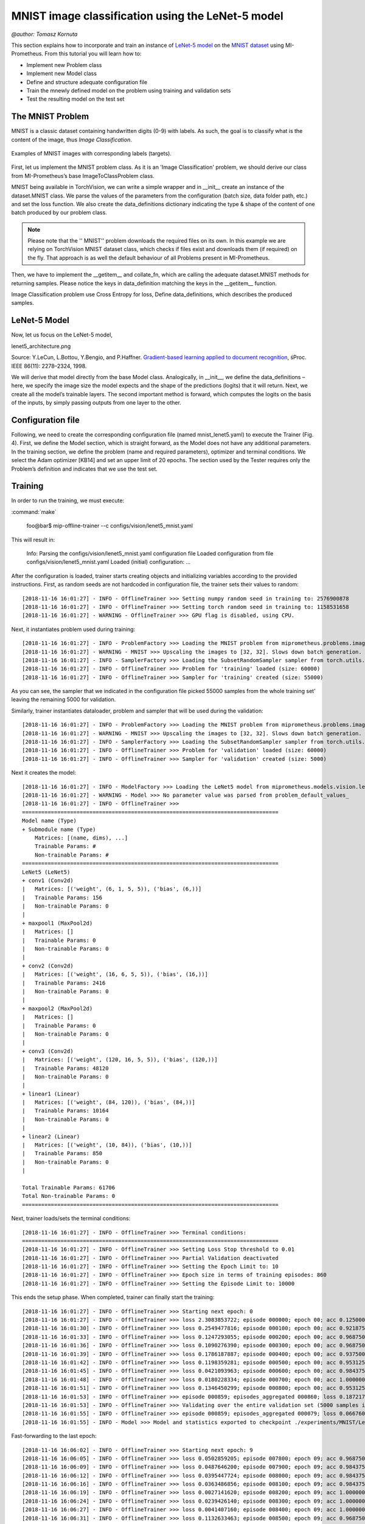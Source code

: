 MNIST image classification using the LeNet-5 model
==========================================================
`@author: Tomasz Kornuta`

This section explains how to incorporate and train an instance of `LeNet-5 model <http://yann.lecun.com/exdb/publis/pdf/lecun-01a.pdf>`_ on 
the `MNIST dataset  <http://yann.lecun.com/exdb/mnist/>`_ using MI-Prometheus. 
From this tutorial you will learn how to:

* Implement new Problem class
* Implement new Model class
* Define and structure adequate configuration file 
* Train the mnewly defined model on the problem using training and validation sets
* Test the resulting model on the test set 



The MNIST Problem
-------------

MNIST is a classic dataset containing handwritten digits (0-9) with labels.
As such, the goal is to classify what is the content of the image, thus *Image Classification*.

.. figure:: ../img/mnist_examples.png
    :figwidth: 100 %
    :align: center
    
    Examples of MNIST images with corresponding labels (targets).


First, let us implement the MNIST problem class.
As it is an 'Image Classification' problem, we should derive our class from MI-Prometheus’s 
base ImageToClassProblem class. 


MNIST being available in TorchVision, we can write a simple wrapper and in __init__ create an instance of the dataset.MNIST class. 
We parse the values of the parameters from the configuration (batch size, data folder path, etc.) and set the loss function.
We also create the data_definitions dictionary indicating the type & shape of the content of one batch produced by our problem class. 


.. note::
    Please note that the '' MNIST'' problem downloads the required files on its own. 
    In this example we are relying on TorchVision MNIST dataset class, which checks if files exist and downloads them (if required) on the fly.
    That approach is as well the default behaviour of all Problems present in MI-Prometheus.

.. seealso:: 
    There are many datasets that are simply to big and should be downloaded a'priori.
    MI-Prometheus facilitates that with `ProblemInitializer`, a helper application that loads the problem, instantiates it and uses problem's definition 
    to download all the files into the path indicated by the configuration file.
    Most problem have ''~/data/problem_name'' path by default, but it can be changed by setting ''data_dir'' variable in problem section of the configuration file.

Then, we have to implement the __getitem__ and collate_fn, which are calling the adequate dataset.MNIST methods for returning samples. 
Please notice the keys in data_definition matching the keys in the __getitem__ function.


.. Wraps call to \texttt{\_\_getitem\_\_} from TorchVision, returns data consistent with \texttt{data\_definitions},
.. Collates all elements using \texttt{data\_definitions},
.. \texttt{\_\_getitem\_\_} \& \texttt{collate\_fn} enable utilization of PyTorch DataLoader for multiprocessing.

Image Classification problem use Cross Entropy for loss,
Define data_definitions, which describes the produced samples.



LeNet-5 Model
-------------

Now, let us focus on the LeNet-5 model, 

lenet5_architecture.png



Source: Y.LeCun, L.Bottou, Y.Bengio, and P.Haffner. `Gradient-based learning applied to document recognition
<http://yann.lecun.com/exdb/publis/pdf/lecun-01a.pdf>`_, śProc. IEEE 86(11): 2278–2324, 1998. 


We will derive that model directly from the base Model class.
Analogically, in __init__, we define the data_definitions – here, we specify the image size the model expects and the shape of the predictions (logits) that it will return. 
Next, we create all the model’s trainable layers. The second important method is forward, which computes the logits on the basis of the inputs, by simply passing outputs from one layer to the other.




Configuration file
-------------------


Following, we need to create the corresponding configuration file (named mnist_lenet5.yaml) to execute the Trainer (Fig. 4). 
First, we define the Model section, which is straight forward, as the Model does not have any additional parameters. 
In the training section, we define the problem (name and required parameters), optimizer and terminal conditions. 
We select the Adam optimizer [KB14] and set an upper limit of 20 epochs. 
The section used by the Tester requires only the Problem’s definition and indicates that we use the test set.


Training
--------

In order to run the training, we must execute:

:command:`make`

    foo@bar$ mip-offline-trainer --c configs/vision/lenet5_mnist.yaml

This will result in:

    Info: Parsing the configs/vision/lenet5_mnist.yaml configuration file
    Loaded configuration from file configs/vision/lenet5_mnist.yaml
    Loaded (initial) configuration:
    ...

After the configuration is loaded, trainer starts creating objects and initializing variables according to the provided instructions.
First, as random seeds are not hardcoded in configuration file, the trainer sets their values to random::

    [2018-11-16 16:01:27] - INFO - OfflineTrainer >>> Setting numpy random seed in training to: 2576900878
    [2018-11-16 16:01:27] - INFO - OfflineTrainer >>> Setting torch random seed in training to: 1158531658
    [2018-11-16 16:01:27] - WARNING - OfflineTrainer >>> GPU flag is disabled, using CPU.

Next, it instantiates problem used during training::

    [2018-11-16 16:01:27] - INFO - ProblemFactory >>> Loading the MNIST problem from miprometheus.problems.image_to_class.mnist
    [2018-11-16 16:01:27] - WARNING - MNIST >>> Upscaling the images to [32, 32]. Slows down batch generation.
    [2018-11-16 16:01:27] - INFO - SamplerFactory >>> Loading the SubsetRandomSampler sampler from torch.utils.data.sampler
    [2018-11-16 16:01:27] - INFO - OfflineTrainer >>> Problem for 'training' loaded (size: 60000)
    [2018-11-16 16:01:27] - INFO - OfflineTrainer >>> Sampler for 'training' created (size: 55000)

As you can see, the sampler that we indicated in the configuration file picked 55000 samples from the whole training set' leaving the remaining 5000 for validation.

Similarly, trainer instantiates dataloader, problem and sampler that will be used during the validation::

    [2018-11-16 16:01:27] - INFO - ProblemFactory >>> Loading the MNIST problem from miprometheus.problems.image_to_class.mnist
    [2018-11-16 16:01:27] - WARNING - MNIST >>> Upscaling the images to [32, 32]. Slows down batch generation.
    [2018-11-16 16:01:27] - INFO - SamplerFactory >>> Loading the SubsetRandomSampler sampler from torch.utils.data.sampler
    [2018-11-16 16:01:27] - INFO - OfflineTrainer >>> Problem for 'validation' loaded (size: 60000)
    [2018-11-16 16:01:27] - INFO - OfflineTrainer >>> Sampler for 'validation' created (size: 5000)

Next it creates the model::

    [2018-11-16 16:01:27] - INFO - ModelFactory >>> Loading the LeNet5 model from miprometheus.models.vision.lenet5
    [2018-11-16 16:01:27] - WARNING - Model >>> No parameter value was parsed from problem_default_values_
    [2018-11-16 16:01:27] - INFO - OfflineTrainer >>>
    ================================================================================
    Model name (Type)
    + Submodule name (Type)
        Matrices: [(name, dims), ...]
        Trainable Params: #
        Non-trainable Params: #
    ================================================================================
    LeNet5 (LeNet5)
    + conv1 (Conv2d)
    |   Matrices: [('weight', (6, 1, 5, 5)), ('bias', (6,))]
    |   Trainable Params: 156
    |   Non-trainable Params: 0
    |
    + maxpool1 (MaxPool2d)
    |   Matrices: []
    |   Trainable Params: 0
    |   Non-trainable Params: 0
    |
    + conv2 (Conv2d)
    |   Matrices: [('weight', (16, 6, 5, 5)), ('bias', (16,))]
    |   Trainable Params: 2416
    |   Non-trainable Params: 0
    |
    + maxpool2 (MaxPool2d)
    |   Matrices: []
    |   Trainable Params: 0
    |   Non-trainable Params: 0
    |
    + conv3 (Conv2d)
    |   Matrices: [('weight', (120, 16, 5, 5)), ('bias', (120,))]
    |   Trainable Params: 48120
    |   Non-trainable Params: 0
    |
    + linear1 (Linear)
    |   Matrices: [('weight', (84, 120)), ('bias', (84,))]
    |   Trainable Params: 10164
    |   Non-trainable Params: 0
    |
    + linear2 (Linear)
    |   Matrices: [('weight', (10, 84)), ('bias', (10,))]
    |   Trainable Params: 850
    |   Non-trainable Params: 0
    |

    Total Trainable Params: 61706
    Total Non-trainable Params: 0
    ================================================================================

Next, trainer loads/sets the terminal conditions::

    [2018-11-16 16:01:27] - INFO - OfflineTrainer >>> Terminal conditions:
    ================================================================================
    [2018-11-16 16:01:27] - INFO - OfflineTrainer >>> Setting Loss Stop threshold to 0.01
    [2018-11-16 16:01:27] - INFO - OfflineTrainer >>> Partial Validation deactivated
    [2018-11-16 16:01:27] - INFO - OfflineTrainer >>> Setting the Epoch Limit to: 10
    [2018-11-16 16:01:27] - INFO - OfflineTrainer >>> Epoch size in terms of training episodes: 860
    [2018-11-16 16:01:27] - INFO - OfflineTrainer >>> Setting the Episode Limit to: 10000

This ends the setup phase.
When completed, trainer can finally start the training::

    [2018-11-16 16:01:27] - INFO - OfflineTrainer >>> Starting next epoch: 0
    [2018-11-16 16:01:27] - INFO - OfflineTrainer >>> loss 2.3083853722; episode 000000; epoch 00; acc 0.1250000000; batch_size 000064
    [2018-11-16 16:01:30] - INFO - OfflineTrainer >>> loss 0.2549477816; episode 000100; epoch 00; acc 0.9218750000; batch_size 000064
    [2018-11-16 16:01:33] - INFO - OfflineTrainer >>> loss 0.1247293055; episode 000200; epoch 00; acc 0.9687500000; batch_size 000064
    [2018-11-16 16:01:36] - INFO - OfflineTrainer >>> loss 0.1090276390; episode 000300; epoch 00; acc 0.9687500000; batch_size 000064
    [2018-11-16 16:01:39] - INFO - OfflineTrainer >>> loss 0.1786187887; episode 000400; epoch 00; acc 0.9375000000; batch_size 000064
    [2018-11-16 16:01:42] - INFO - OfflineTrainer >>> loss 0.1198359281; episode 000500; epoch 00; acc 0.9531250000; batch_size 000064
    [2018-11-16 16:01:45] - INFO - OfflineTrainer >>> loss 0.0421093963; episode 000600; epoch 00; acc 0.9843750000; batch_size 000064
    [2018-11-16 16:01:48] - INFO - OfflineTrainer >>> loss 0.0180228334; episode 000700; epoch 00; acc 1.0000000000; batch_size 000064
    [2018-11-16 16:01:51] - INFO - OfflineTrainer >>> loss 0.1346450299; episode 000800; epoch 00; acc 0.9531250000; batch_size 000064
    [2018-11-16 16:01:53] - INFO - OfflineTrainer >>> episode 000859; episodes_aggregated 000860; loss 0.1872173548; loss_min 0.0019642885; loss_max 2.3083853722; loss_std 0.2764583528; epoch 00; acc 0.9420421720; acc_min 0.1093750000; acc_max 1.0000000000; acc_std 0.0996650383; samples_aggregated 055000 [Epoch 0]
    [2018-11-16 16:01:53] - INFO - OfflineTrainer >>> Validating over the entire validation set (5000 samples in 79 episodes)
    [2018-11-16 16:01:55] - INFO - OfflineTrainer >>> episode 000859; episodes_aggregated 000079; loss 0.0667600185; loss_min 0.0000539126; loss_max 0.3059828281; loss_std 0.0653798506; epoch 00; acc 0.9810126424; acc_min 0.9375000000; acc_max 1.0000000000; acc_std 0.0169085916; samples_aggregated 005000 [Full Validation]
    [2018-11-16 16:01:55] - INFO - Model >>> Model and statistics exported to checkpoint ./experiments/MNIST/LeNet5/20181116_160127/models/model_best.pt

Fast-forwarding to the last epoch::

    [2018-11-16 16:06:02] - INFO - OfflineTrainer >>> Starting next epoch: 9
    [2018-11-16 16:06:05] - INFO - OfflineTrainer >>> loss 0.0502859205; episode 007800; epoch 09; acc 0.9687500000; batch_size 000064
    [2018-11-16 16:06:09] - INFO - OfflineTrainer >>> loss 0.0487646200; episode 007900; epoch 09; acc 0.9843750000; batch_size 000064
    [2018-11-16 16:06:12] - INFO - OfflineTrainer >>> loss 0.0395447724; episode 008000; epoch 09; acc 0.9843750000; batch_size 000064
    [2018-11-16 16:06:16] - INFO - OfflineTrainer >>> loss 0.0363486856; episode 008100; epoch 09; acc 0.9843750000; batch_size 000064
    [2018-11-16 16:06:19] - INFO - OfflineTrainer >>> loss 0.0027141620; episode 008200; epoch 09; acc 1.0000000000; batch_size 000064
    [2018-11-16 16:06:24] - INFO - OfflineTrainer >>> loss 0.0239426140; episode 008300; epoch 09; acc 1.0000000000; batch_size 000064
    [2018-11-16 16:06:27] - INFO - OfflineTrainer >>> loss 0.0041407160; episode 008400; epoch 09; acc 1.0000000000; batch_size 000064
    [2018-11-16 16:06:31] - INFO - OfflineTrainer >>> loss 0.1132633463; episode 008500; epoch 09; acc 0.9687500000; batch_size 000064
    [2018-11-16 16:06:35] - INFO - OfflineTrainer >>> episode 008599; episodes_aggregated 000860; loss 0.0667473748; loss_min 0.0000249359; loss_max 0.9916747212; loss_std 0.0870653242; epoch 09; acc 0.9845990539; acc_min 0.9375000000; acc_max 1.0000000000; acc_std 0.0157482121; samples_aggregated 055000 [Epoch 9]
    [2018-11-16 16:06:35] - INFO - OfflineTrainer >>> Validating over the entire validation set (5000 samples in 79 episodes)
    [2018-11-16 16:06:36] - INFO - OfflineTrainer >>> episode 008599; episodes_aggregated 000079; loss 0.0919304416; loss_min 0.0002728553; loss_max 0.4637385011; loss_std 0.1039550751; epoch 09; acc 0.9820016026; acc_min 0.9375000000; acc_max 1.0000000000; acc_std 0.0156427398; samples_aggregated 005000 [Full Validation]
    [2018-11-16 16:06:36] - INFO - OfflineTrainer >>>
    ================================================================================
    [2018-11-16 16:06:36] - INFO - OfflineTrainer >>> Training finished because Not converged: Epoch Limit reached
    [2018-11-16 16:06:36] - INFO - OfflineTrainer >>> Validating over the entire validation set (5000 samples in 79 episodes)
    [2018-11-16 16:06:37] - INFO - OfflineTrainer >>> episode 008599; episodes_aggregated 000079; loss 0.0919263810; loss_min 0.0000011193; loss_max 0.5043386221; loss_std 0.1023611873; epoch 09; acc 0.9820016026; acc_min 0.9375000000; acc_max 1.0000000000; acc_std 0.0146080535; samples_aggregated 005000 [Full Validation]
    [2018-11-16 16:06:37] - INFO - Model >>> Updated training status in checkpoint ./experiments/MNIST/LeNet5/20181116_160127/models/model_best.pt
    [2018-11-16 16:06:37] - INFO - OfflineTrainer >>> Experiment finished!


Test
----

Finally, we can use Tester to calculate the accuracy of the model on the test set. In order to do so we must indicate the checkpoint containing the model that we want to test::


    tomaszs-mbp:mi-prometheus tomaszkornuta$ mip-tester --m ./experiments/MNIST/LeNet5/20181116_160127/models/model_best.pt
    Info: Parsing the /Users/tomaszkornuta/Documents/GitHub/mi-prometheus/experiments/MNIST/LeNet5/20181116_160127/training_configuration.yaml configuration file
    Loaded configuration from file /Users/tomaszkornuta/Documents/GitHub/mi-prometheus/experiments/MNIST/LeNet5/20181116_160127/training_configuration.yaml
    [2018-11-16 16:49:30] - INFO - Tester >>> Setting numpy random seed in testing to: 3971669138
    [2018-11-16 16:49:30] - INFO - Tester >>> Setting torch random seed in testing to: 2013212003
    [2018-11-16 16:49:30] - WARNING - Tester >>> GPU flag is disabled, using CPU.

Analogically to trainer, Tester will next create dataloader, problem and sampler:

    [2018-11-16 16:49:30] - INFO - ProblemFactory >>> Loading the MNIST problem from miprometheus.problems.image_to_class.mnist
    [2018-11-16 16:49:30] - WARNING - MNIST >>> Upscaling the images to [32, 32]. Slows down batch generation.
    [2018-11-16 16:49:30] - INFO - SamplerFactory >>> The sampler configuration section is not present.
    [2018-11-16 16:49:30] - INFO - Tester >>> Problem for 'testing' loaded (size: 10000)
    [2018-11-16 16:49:30] - INFO - Tester >>> Setting the max number of episodes to: 157

And model. Please notice that this time it has also loaded model parameters from checkpoint 

    [2018-11-16 16:49:30] - INFO - ModelFactory >>> Loading the LeNet5 model from miprometheus.models.vision.lenet5
    [2018-11-16 16:49:30] - WARNING - Model >>> No parameter value was parsed from problem_default_values_
    [2018-11-16 16:49:30] - INFO - Model >>> Imported LeNet5 parameters from checkpoint from 2018-11-16 16:04:28.446649 (episode: 5159, loss: 0.05859316140413284, status: Not converged: Epoch Limit reached)
    [2018-11-16 16:49:30] - INFO - Tester >>>


..note::
    Trainer has the same capability.
    If you want to load and e.g. finetune your model use option --m(odel).

After the setup phase, tester starts its experiment::

    [2018-11-16 16:49:30] - INFO - Tester >>> Testing over the entire test set (10000 samples in 157 episodes)
    [2018-11-16 16:49:30] - INFO - Tester >>> loss 0.0415740199; episode 000000; acc 0.9843750000; batch_size 000064 [Partial Test]
    [2018-11-16 16:49:31] - INFO - Tester >>> loss 0.0111131836; episode 000100; acc 1.0000000000; batch_size 000064 [Partial Test]
    [2018-11-16 16:49:32] - INFO - Tester >>>
    ================================================================================
    [2018-11-16 16:49:32] - INFO - Tester >>> Test finished
    [2018-11-16 16:49:32] - INFO - Tester >>> episode 000157; episodes_aggregated 000157; loss 0.0711115003; loss_min 0.0005262249; loss_max 0.6216378212; loss_std 0.0811631531; acc 0.9837778807; acc_min 0.9218750000; acc_max 1.0000000000; acc_std 0.0148953591; samples_aggregated 010000 [Full Test]